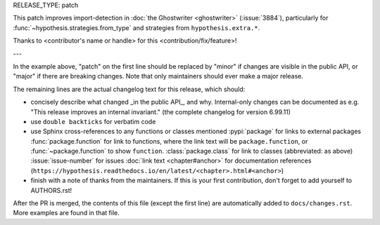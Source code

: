 RELEASE_TYPE: patch

This patch improves import-detection in :doc:`the Ghostwriter <ghostwriter>`
(:issue:`3884`), particularly for :func:`~hypothesis.strategies.from_type`
and strategies from ``hypothesis.extra.*``.

Thanks to <contributor's name or handle> for this <contribution/fix/feature>!

---

In the example above, "patch" on the first line should be replaced by
"minor" if changes are visible in the public API, or "major" if there
are breaking changes.  Note that only maintainers should ever make a major release.

The remaining lines are the actual changelog text for this release,
which should:

- concisely describe what changed _in the public API_, and why.  Internal-only changes can be documented as e.g. "This release improves an internal invariant." (the complete changelog for version 6.99.11)
- use ``double backticks`` for verbatim code
- use Sphinx cross-references to any functions or classes mentioned
  :pypi:`package` for links to external packages
  :func:`package.function` for link to functions, where the link text will be ``package.function``, or :func:`~package.function` to show ``function``.
  :class:`package.class` for link to classes (abbreviated: as above)
  :issue:`issue-number` for issues
  :doc:`link text <chapter#anchor>` for documentation references (``https://hypothesis.readthedocs.io/en/latest/<chapter>.html#<anchor>``)
- finish with a note of thanks from the maintainers. If this is your first
  contribution, don't forget to add yourself to AUTHORS.rst!

After the PR is merged, the contents of this file (except the first line)
are automatically added to ``docs/changes.rst``. More examples are found
in that file.
